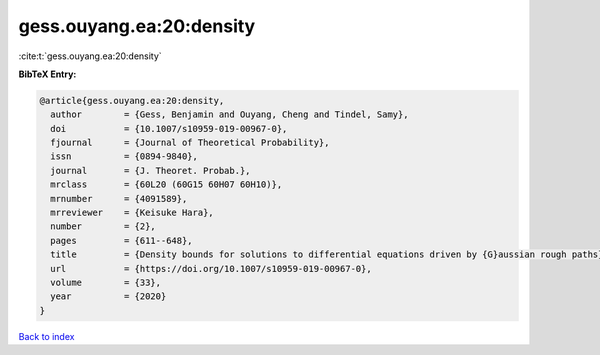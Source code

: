 gess.ouyang.ea:20:density
=========================

:cite:t:`gess.ouyang.ea:20:density`

**BibTeX Entry:**

.. code-block:: bibtex

   @article{gess.ouyang.ea:20:density,
     author        = {Gess, Benjamin and Ouyang, Cheng and Tindel, Samy},
     doi           = {10.1007/s10959-019-00967-0},
     fjournal      = {Journal of Theoretical Probability},
     issn          = {0894-9840},
     journal       = {J. Theoret. Probab.},
     mrclass       = {60L20 (60G15 60H07 60H10)},
     mrnumber      = {4091589},
     mrreviewer    = {Keisuke Hara},
     number        = {2},
     pages         = {611--648},
     title         = {Density bounds for solutions to differential equations driven by {G}aussian rough paths},
     url           = {https://doi.org/10.1007/s10959-019-00967-0},
     volume        = {33},
     year          = {2020}
   }

`Back to index <../By-Cite-Keys.html>`_
